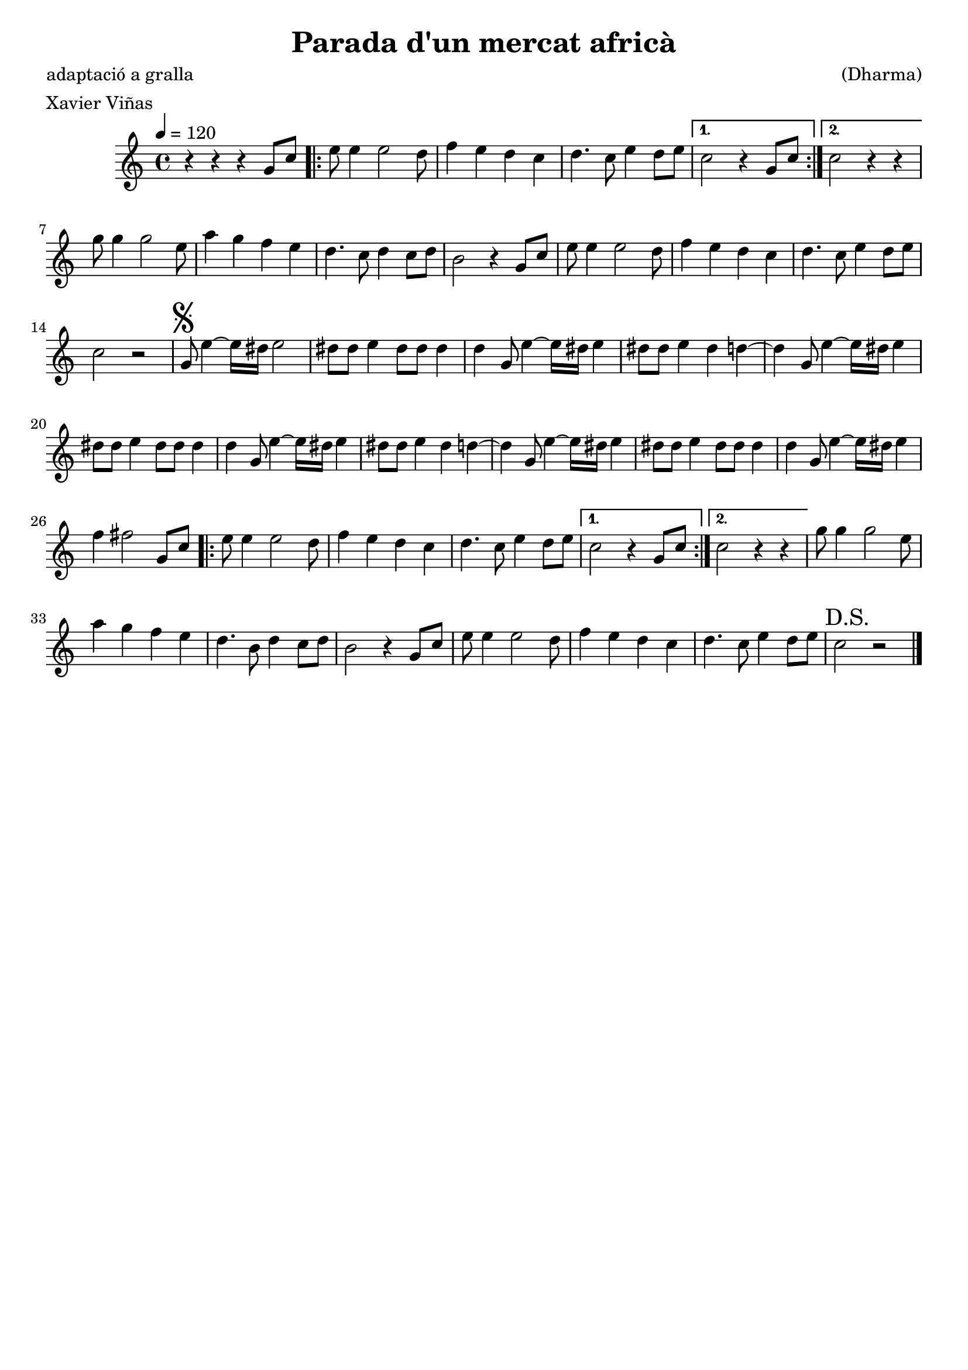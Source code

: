 \version "2.16.2"

\header {
  dedication=""
  title="Parada d'un mercat africà"
  subtitle=""
  subsubtitle=""
  poet="adaptació a gralla"
  meter="Xavier Viñas"
  piece=""
  composer="(Dharma)"
  arranger=""
  opus=""
  instrument=""
  copyright=""
  tagline=""
}

liniaroAa =
\relative g'
{
  \tempo 4=120
  \clef treble
  \key c \major
  \time 4/4
  r4 r  r g8 c   |
  \repeat volta 2 { e8 e4 e2 d8  |
  f4 e d c  |
  d4. c8 e4 d8 e  }
  %05
  \alternative { { c2 r4 g8 c }
  { c2 r4 r } }
  g'8 g4 g2 e8  |
  a4 g f e  |
  d4. c8 d4 c8 d  |
  %10
  b2 r4 g8 c  |
  e8 e4 e2 d8  |
  f4 e d c  |
  d4. c8 e4 d8 e  |
  c2 r  |
  %15
  \mark \markup {\musicglyph #"scripts.segno"} g8 e'4 ~ e16 dis e2  |
  dis8 dis e4 dis8 dis dis4  |
  d4 g,8 e'4 ~ e16 dis e4  |
  dis8 dis e4 dis d ~  |
  d4 g,8 e'4 ~ e16 dis e4  |
  %20
  dis8 dis e4 dis8 dis dis4  |
  d4 g,8 e'4 ~ e16 dis e4  |
  dis8 dis e4 dis d ~  |
  d4 g,8 e'4 ~ e16 dis e4  |
  dis8 dis e4 dis8 dis dis4  |
  %25
  d4 g,8 e'4 ~ e16 dis e4  |
  f4 fis2 g,8 c  |
  \repeat volta 2 { e8 e4 e2 d8  |
  f4 e d c  |
  d4. c8 e4 d8 e }
  %30
  \alternative { { c2 r4 g8 c }
  { c2 r4 r } }
  g'8 g4 g2 e8  |
  a4 g f e  |
  d4. b8 d4 c8 d  |
  %35
  b2 r4 g8 c  |
  e8 e4 e2 d8  |
  f4 e d c  |
  d4. c8 e4 d8 e  |
  \mark "D.S." c2 r  \bar "|."
}

\score {
  \new StaffGroup {
    \override Score.RehearsalMark.self-alignment-X = #LEFT
    <<
      \new Staff \with {instrumentName = #"" shortInstrumentName = #" "} \liniaroAa
    >>
  }
  \layout {}
}
\score { \unfoldRepeats
  \new StaffGroup {
    \override Score.RehearsalMark.self-alignment-X = #LEFT
    <<
      \new Staff \with {instrumentName = #"" shortInstrumentName = #" "} \liniaroAa
    >>
  }
  \midi {}
}
